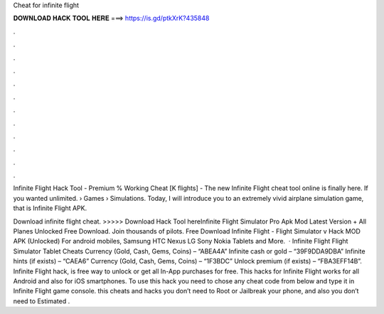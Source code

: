 Cheat for infinite flight



𝐃𝐎𝐖𝐍𝐋𝐎𝐀𝐃 𝐇𝐀𝐂𝐊 𝐓𝐎𝐎𝐋 𝐇𝐄𝐑𝐄 ===> https://is.gd/ptkXrK?435848



.



.



.



.



.



.



.



.



.



.



.



.

Infinite Flight Hack Tool - Premium % Working Cheat [K flights] - The new Infinite Flight cheat tool online is finally here. If you wanted unlimited.  › Games › Simulations. Today, I will introduce you to an extremely vivid airplane simulation game, that is Infinite Flight APK.

Download infinite flight cheat. >>>>> Download Hack Tool hereInfinite Flight Simulator Pro Apk Mod Latest Version + All Planes Unlocked Free Download. Join thousands of pilots. Free Download Infinite Flight - Flight Simulator v Hack MOD APK (Unlocked) For android mobiles, Samsung HTC Nexus LG Sony Nokia Tablets and More.  · Infinite Flight Flight Simulator Tablet Cheats Currency (Gold, Cash, Gems, Coins) – “ABEA4A” Infinite cash or gold – “39F9DDA9DBA” Infinite hints (if exists) – “CAEA6” Currency (Gold, Cash, Gems, Coins) – “1F3BDC” Unlock premium (if exists) – “FBA3EFF14B”. Infinite Flight hack, is free way to unlock or get all In-App purchases for free. This hacks for Infinite Flight works for all Android and also for iOS smartphones. To use this hack you need to chose any cheat code from below and type it in Infinite Flight game console. this cheats and hacks you don’t need to Root or Jailbreak your phone, and also you don’t need to Estimated .

